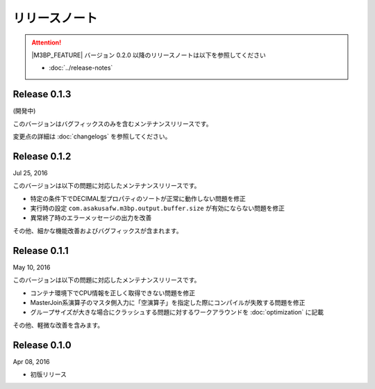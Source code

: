 ==============
リリースノート
==============

..  attention::
    |M3BP_FEATURE| バージョン 0.2.0 以降のリリースノートは以下を参照してください

    * :doc:`../release-notes`


Release 0.1.3
=============

(開発中)

このバージョンはバグフィックスのみを含むメンテナンスリリースです。

変更点の詳細は :doc:`changelogs` を参照してください。

Release 0.1.2
=============

Jul 25, 2016

このバージョンは以下の問題に対応したメンテナンスリリースです。

* 特定の条件下でDECIMAL型プロパティのソートが正常に動作しない問題を修正
* 実行時の設定 ``com.asakusafw.m3bp.output.buffer.size`` が有効にならない問題を修正
* 異常終了時のエラーメッセージの出力を改善

その他、細かな機能改善およびバグフィックスが含まれます。

Release 0.1.1
=============

May 10, 2016

このバージョンは以下の問題に対応したメンテナンスリリースです。

* コンテナ環境下でCPU情報を正しく取得できない問題を修正
* MasterJoin系演算子のマスタ側入力に「空演算子」を指定した際にコンパイルが失敗する問題を修正
* グループサイズが大きな場合にクラッシュする問題に対するワークアラウンドを :doc:`optimization` に記載

その他、軽微な改善を含みます。

Release 0.1.0
=============

Apr 08, 2016

* 初版リリース

